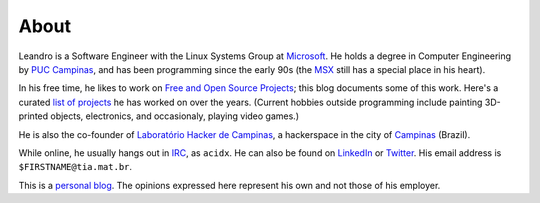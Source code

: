 About
=====

.. image:: https://tia.mat.br/temp/img/acidx.jpg
    :align: right
    :width: 120px

Leandro is a Software Engineer with the Linux Systems Group at `Microsoft`_. 
He holds a degree in Computer Engineering by `PUC Campinas`_, and has been
programming since the early 90s (the `MSX`_ still has a special place in his
heart).

.. _MSX: https://en.wikipedia.org/wiki/MSX

In his free time, he likes to work on `Free and Open Source Projects`_; this
blog documents some of this work.  Here's a curated `list of projects`_ he
has worked on over the years.  (Current hobbies outside programming include
painting 3D-printed objects, electronics, and occasionaly, playing video
games.)

.. _list of projects: /pages/projects.html
.. _Free and Open Source Projects: https://en.wikipedia.org/wiki/Free_and_open-source_software
.. _Microsoft: https://www.microsoft.com

He is also the co-founder of `Laboratório Hacker de Campinas`_, a
hackerspace in the city of `Campinas`_ (Brazil).

.. _Campinas: https://en.wikipedia.org/wiki/Campinas
.. _Laboratório Hacker de Campinas: https://lhc.net.br

While online, he usually hangs out in `IRC`_, as ``acidx``. He can also be
found on `LinkedIn`_ or `Twitter`_.  His email address is
``$FIRSTNAME@tia.mat.br``.

This is a `personal blog`_. The opinions expressed here represent his own and
not those of his employer.

.. _Twitter: http://twitter.com/lafp
.. _LinkedIn: http://www.linkedin.com/pub/leandro-pereira/20/883/578
.. _Crosswalk: http://crosswalk-project.org
.. _web server: https://github.com/lpereira/lwan
.. _personal blog: http://thinkpurpose.com/2013/02/24/views-not-my-own-2/
.. _PUC Campinas: http://www.puc-campinas.edu.br
.. _Intel Open Source Technology Center: http://01.org
.. _ProFUSION: http://profusion.mobi
.. _IRC: http://freenode.net
